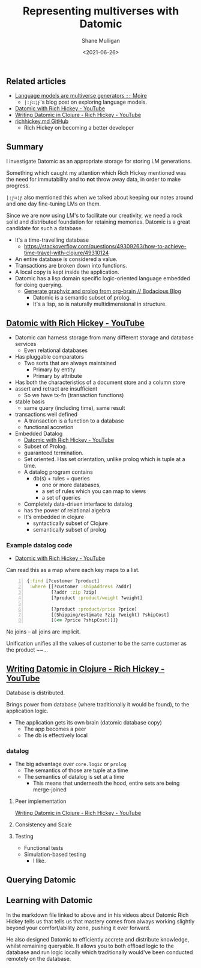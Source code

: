 #+LATEX_HEADER: \usepackage[margin=0.5in]{geometry}
#+OPTIONS: toc:nil

#+HUGO_BASE_DIR: /home/shane/var/smulliga/source/git/semiosis/semiosis-hugo
#+HUGO_SECTION: ./posts

#+TITLE: Representing multiverses with Datomic
#+DATE: <2021-06-26>
#+AUTHOR: Shane Mulligan
#+KEYWORDS: gpt clojure

** Related articles
- [[https://generative.ink/posts/language-models-are-multiverse-generators/][Language models are multiverse generators =::=  Moire]]
  - =|:ϝ∷¦ϝ='s blog post on exploring language models.
- [[https://www.youtube.com/watch?v=9TYfcyvSpEQ][Datomic with Rich Hickey - YouTube]]
- [[https://www.youtube.com/watch?v=7Fi-UvrRpyI][Writing Datomic in Clojure - Rich Hickey - YouTube]]
- [[https://gist.github.com/prakhar1989/1b0a2c9849b2e1e912fb][richhickey.md GitHub]]
  - Rich Hickey on becoming a better developer

** Summary
I investigate Datomic as an appropriate
storage for storing LM generations.

Something which caught my attention which Rich
Hickey mentioned was the need for immutability
and to *not* throw away data, in order to make progress.

=|:ϝ∷¦ϝ= also mentioned this when we talked
about keeping our notes around and one day
fine-tuning LMs on them.

Since we are now using LM's to facilitate our
creativity, we need a rock solid and
distributed foundation for retaining memories.
Datomic is a great candidate for such a
database.

- It's a time-travelling database
  - https://stackoverflow.com/questions/49309263/how-to-achieve-time-travel-with-clojure/49310124
- An entire database is considered a value.
- Transactions are broken down into functions.
- A local copy is kept inside the application.
- Datomic has a lisp domain specific logic-oriented language embedded for doing querying.
  - [[https://mullikine.github.io/posts/generate-graphviz-and-prolog-from-org-brain/][Generate graphviz and prolog from org-brain // Bodacious Blog]]
    - Datomic is a semantic subset of prolog.
    - It's a lisp, so is naturally multidimensional in structure.

** [[https://www.youtube.com/watch?v=9TYfcyvSpEQ][Datomic with Rich Hickey - YouTube]]
 - Datomic can harness storage from many different storage and database services
   - Even relational databases
 - Has pluggable comparators
   - Two sorts that are always maintained
     - Primary by entity
     - Primary by attribute
 - Has both the characteristics of a document store and a column store
 - assert and retract are insufficient
   - So we have tx-fn (transaction functions)
 - stable basis
   - same query (including time), same result
 - transactions well defined
   - A transaction is a function to a database
   - functional accretion
 - Embedded Datalog
   - [[https://youtu.be/9TYfcyvSpEQ][Datomic with Rich Hickey - YouTube]]
   - Subset of Prolog.
   - guaranteed termination.
   - Set oriented.
     Has set orientation, unlike prolog which
     is tuple at a time.
   - A datalog program contains
     - db(s) + rules + queries
       - one or more databases,
       - a set of rules which you can map to views
       - a set of queries
   - Completely data-driven interface to datalog
   - has the power of relational algebra
   - It's embedded in clojure
     - syntactically subset of Clojure
     - semantically subset of prolog

*** Example datalog code
 - [[https://youtu.be/9TYfcyvSpEQ][Datomic with Rich Hickey - YouTube]]

 Can read this as a map where each key maps to a list.

 #+BEGIN_SRC clojure -n :i clj :async :results verbatim code
   {:find [?customer ?product]
    :where [[?customer :shipAddress ?addr]
            [?addr :zip ?zip]
            [?product :product/weight ?weight]

            [?product :product/price ?price]
            [(Shipping/estimate ?zip ?weight) ?shipCost]
            [(<= ?price ?shipCost)]]}
 #+END_SRC

 No joins -- all joins are implicit.

 Unification unifies all the values of customer
 to be the same customer as the product ~~...

** [[https://www.youtube.com/watch?v=7Fi-UvrRpyI][Writing Datomic in Clojure - Rich Hickey - YouTube]]
 Database is distributed.

 Brings power from database (where
 traditionally it would be found), to the
 application logic.

 - The application gets its own brain (datomic database copy)
   - The app becomes a peer
   - The db is effectively local

*** datalog
 - The big advantage over =core.logic= or =prolog=
   - The semantics of those are tuple at a time
   - The semantics of datalog is set at a time
     - This means that underneath the hood, entire sets are being merge-joined

**** Peer implementation
[[https://youtu.be/7Fi-UvrRpyI][Writing Datomic in Clojure - Rich Hickey - YouTube]]

**** Consistency and Scale

**** Testing
 - Functional tests
 - Simulation-based testing
   - I like.

** Querying Datomic
#+BEGIN_EXPORT html
<!-- Play on asciinema.com -->
<!-- <a title="asciinema recording" href="https://asciinema.org/a/4EMtFoULbap3OtMKg9HqFojf5" target="_blank"><img alt="asciinema recording" src="https://asciinema.org/a/4EMtFoULbap3OtMKg9HqFojf5.svg" /></a> -->
<!-- Play on the blog -->
<script src="https://asciinema.org/a/4EMtFoULbap3OtMKg9HqFojf5.js" id="asciicast-4EMtFoULbap3OtMKg9HqFojf5" async></script>
#+END_EXPORT

** Learning with Datomic
In the markdown file linked to above and in
his videos about Datomic Rich Hickey tells us
that tells us that mastery comes from always
working slightly beyond your comfort/ability
zone, pushing it ever forward.

He also designed Datomic to efficiently
accrete and distribute knowledge, whilst
remaining queryable. It allows you to both
offload logic to the database and run logic
locally which traditionally would've been
conducted remotely on the database.